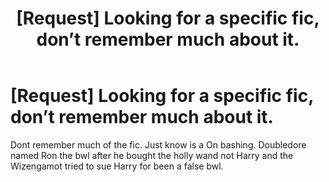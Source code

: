 #+TITLE: [Request] Looking for a specific fic, don’t remember much about it.

* [Request] Looking for a specific fic, don’t remember much about it.
:PROPERTIES:
:Author: KasumiKeiko
:Score: 3
:DateUnix: 1553116943.0
:DateShort: 2019-Mar-21
:FlairText: Request
:END:
Dont remember much of the fic. Just know is a On bashing. Doubledore named Ron the bwl after he bought the holly wand not Harry and the Wizengamot tried to sue Harry for been a false bwl.

